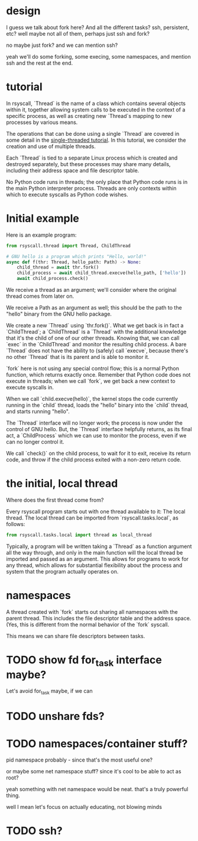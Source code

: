 * design
I guess we talk about fork here?
And all the different tasks?
ssh, persistent, etc?
well maybe not all of them, perhaps just ssh and fork?

no maybe just fork?
and we can mention ssh?

yeah we'll do some forking, some execing,
some namespaces,
and mention ssh and the rest at the end.
* tutorial

In rsyscall, `Thread` is the name of a class which contains several objects within it,
together allowing system calls to be executed in the context of a specific process,
as well as creating new `Thread`s mapping to new processes by various means.

The operations that can be done using a single `Thread` are covered in some detail
in the [[file:single_threaded.org][single-threaded tutorial]].
In this tutorial, we consider the creation and use of multiple threads.

Each `Thread` is tied to a separate Linux process which is created and destroyed separately,
but these processes may share many details,
including their address space and file descriptor table.

No Python code runs in threads;
the only place that Python code runs is in the main Python interpreter process.
Threads are only contexts within which to execute syscalls as Python code wishes.
* Initial example
Here is an example program:
#+BEGIN_SRC python
from rsyscall.thread import Thread, ChildThread

# GNU hello is a program which prints "Hello, world!"
async def f(thr: Thread, hello_path: Path) -> None:
    child_thread = await thr.fork()
    child_process = await child_thread.execve(hello_path, ['hello'])
    await child_process.check()
#+END_SRC

We receive a thread as an argument;
we'll consider where the original thread comes from later on.

We receive a Path as an argument as well;
this should be the path to the "hello" binary from the GNU hello package.

We create a new `Thread` using `thr.fork()`.
What we get back is in fact a `ChildThread`;
a `ChildThread` is a `Thread` with the additional knowledge that it's the child of one of our other threads.
Knowing that, we can call `exec` in the `ChildThread` and monitor the resulting child process.
A bare `Thread` does not have the ability to (safely) call `execve`,
because there's no other `Thread` that is its parent and is able to monitor it.

`fork` here is not using any special control flow;
this is a normal Python function, which returns exactly once.
Remember that Python code does not execute in threads;
when we call `fork`, we get back a new context to execute syscalls in.

When we call `child.execve(hello)`,
the kernel stops the code currently running in the `child` thread,
loads the "hello" binary into the `child` thread,
and starts running "hello".

The `Thread` interface will no longer work;
the process is now under the control of GNU hello.
But, the `Thread` interface helpfully returns, as its final act,
a `ChildProcess` which we can use to monitor the process,
even if we can no longer control it.

We call `check()` on the child process, to wait for it to exit,
receive its return code,
and throw if the child process exited with a non-zero return code.
* the initial, local thread
Where does the first thread come from?

Every rsyscall program starts out with one thread available to it:
The local thread.
The local thread can be imported from `rsyscall.tasks.local`, as follows:
#+BEGIN_SRC python
from rsyscall.tasks.local import thread as local_thread
#+END_SRC

Typically, a program will be written taking a `Thread` as a function argument all the way through,
and only in the main function will the local thread be imported and passed as an argument.
This allows for programs to work for any thread,
which allows for substantial flexibility about the process and system that the program actually operates on.
* namespaces
  A thread created with `fork` starts out sharing all namespaces with the parent thread.
  This includes the file descriptor table and the address space.
  (Yes, this is different from the normal behavior of the `fork` syscall.

  This means we can share file descriptors between tasks.
* TODO show fd for_task interface maybe?
  Let's avoid for_task maybe, if we can
* TODO unshare fds?
* TODO namespaces/container stuff?
  pid namespace probably - since that's the most useful one?

  or maybe some net namespace stuff? since it's cool to be able to act as root?

  yeah something with net namespace would be neat.
  that's a truly powerful thing.

  well I mean let's focus on actually educating, not blowing minds
* TODO ssh?
